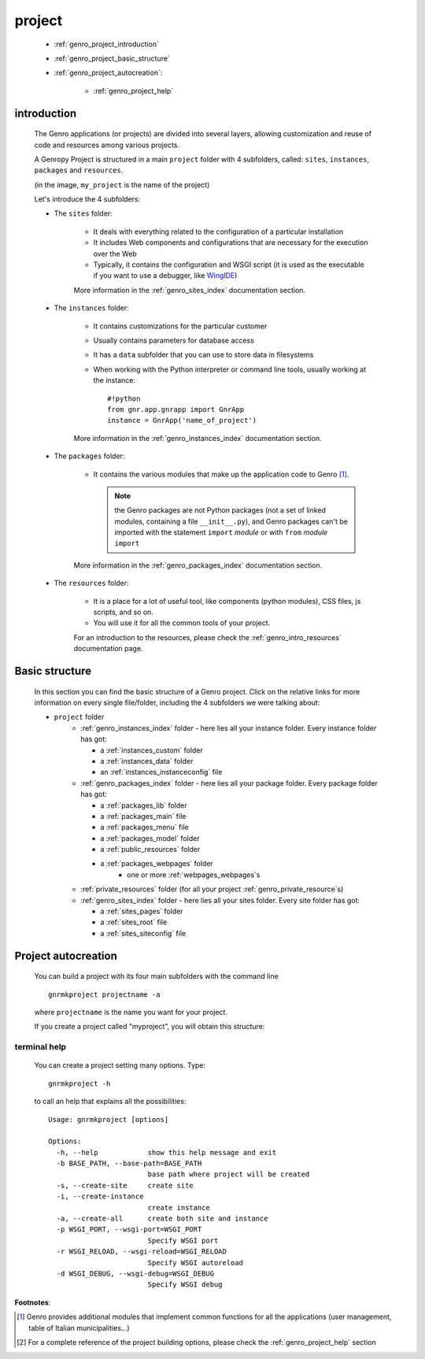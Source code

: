 .. _genro_project:

=======
project
=======
    
    * :ref:`genro_project_introduction`
    * :ref:`genro_project_basic_structure`
    * :ref:`genro_project_autocreation`:
        
        * :ref:`genro_project_help`
    
.. _genro_project_introduction:

introduction
============
    
    The Genro applications (or projects) are divided into several layers, allowing
    customization and reuse of code and resources among various projects.
    
    A Genropy Project is structured in a main ``project`` folder with 4 subfolders,
    called: ``sites``, ``instances``, ``packages`` and ``resources``.
    
    .. image:: ../images/projects/myproject.png
    
    (in the image, ``my_project`` is the name of the project)
    
    Let's introduce the 4 subfolders:
    
    * The ``sites`` folder:
    
        * It deals with everything related to the configuration of a particular installation
        * It includes Web components and configurations that are necessary for the execution
          over the Web
        * Typically, it contains the configuration and WSGI script (it is used as the executable
          if you want to use a debugger, like WingIDE_)
          
          .. _WingIDE: http://www.wingware.com/
          
        More information in the :ref:`genro_sites_index` documentation section.
        
    * The ``instances`` folder:
    
        * It contains customizations for the particular customer
        * Usually contains parameters for database access
        * It has a ``data`` subfolder that you can use to store data in filesystems
        * When working with the Python interpreter or command line tools, usually working at the
          instance::
            
            #!python
            from gnr.app.gnrapp import GnrApp
            instance = GnrApp('name_of_project')
          
        More information in the :ref:`genro_instances_index` documentation section.
        
    * The ``packages`` folder:
    
        * It contains the various modules that make up the application code to Genro [#]_.
          
          .. note:: the Genro packages are not Python packages (not a set of linked modules,
                    containing a file ``__init__.py``), and Genro packages can't be imported
                    with the statement ``import`` *module* or with ``from`` *module* ``import``
                    
        More information in the :ref:`genro_packages_index` documentation section.
        
    * The ``resources`` folder:
    
        * It is a place for a lot of useful tool, like components (python modules), CSS files,
          js scripts, and so on.
          
        * You will use it for all the common tools of your project.
        
        For an introduction to the resources, please check the :ref:`genro_intro_resources`
        documentation page.
        
.. _genro_project_basic_structure:

Basic structure
===============

    In this section you can find the basic structure of a Genro project. Click on the
    relative links for more information on every single file/folder, including the 4 subfolders
    we were talking about:
    
    * ``project`` folder
        * :ref:`genro_instances_index` folder - here lies all your instance folder.
          Every instance folder has got:
          
          * a :ref:`instances_custom` folder
          * a :ref:`instances_data` folder
          * an :ref:`instances_instanceconfig` file
          
        * :ref:`genro_packages_index` folder - here lies all your package folder.
          Every package folder has got:
          
          * a :ref:`packages_lib` folder
          * a :ref:`packages_main` file
          * a :ref:`packages_menu` file
          * a :ref:`packages_model` folder
          * a :ref:`public_resources` folder
          * a :ref:`packages_webpages` folder
              * one or more :ref:`webpages_webpages`\s
                    
        * :ref:`private_resources` folder (for all your project :ref:`genro_private_resource`\s)
        * :ref:`genro_sites_index` folder - here lies all your sites folder.
          Every site folder has got:
          
          * a :ref:`sites_pages` folder
          * a :ref:`sites_root` file
          * a :ref:`sites_siteconfig` file
          
.. _genro_project_autocreation:

Project autocreation
====================
    
    You can build a project with its four main subfolders with the command line ::
    
        gnrmkproject projectname -a
        
    where ``projectname`` is the name you want for your project.
    
    If you create a project called "myproject", you will obtain this structure:
    
    .. image:: ../images/projects/myproject2.png
    
.. _genro_project_help:

terminal help
-------------

    You can create a project setting many options. Type::
    
        gnrmkproject -h
        
    to call an help that explains all the possibilities::
    
        Usage: gnrmkproject [options]
        
        Options:
          -h, --help            show this help message and exit
          -b BASE_PATH, --base-path=BASE_PATH
                                base path where project will be created
          -s, --create-site     create site
          -i, --create-instance
                                create instance
          -a, --create-all      create both site and instance
          -p WSGI_PORT, --wsgi-port=WSGI_PORT
                                Specify WSGI port
          -r WSGI_RELOAD, --wsgi-reload=WSGI_RELOAD
                                Specify WSGI autoreload
          -d WSGI_DEBUG, --wsgi-debug=WSGI_DEBUG
                                Specify WSGI debug
                                
**Footnotes**:

.. [#] Genro provides additional modules that implement common functions for all the
       applications (user management, table of Italian municipalities...)
.. [#] For a complete reference of the project building options, please check the
       :ref:`genro_project_help` section
    